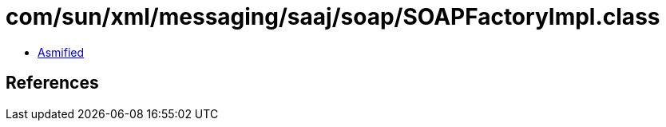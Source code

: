 = com/sun/xml/messaging/saaj/soap/SOAPFactoryImpl.class

 - link:SOAPFactoryImpl-asmified.java[Asmified]

== References

